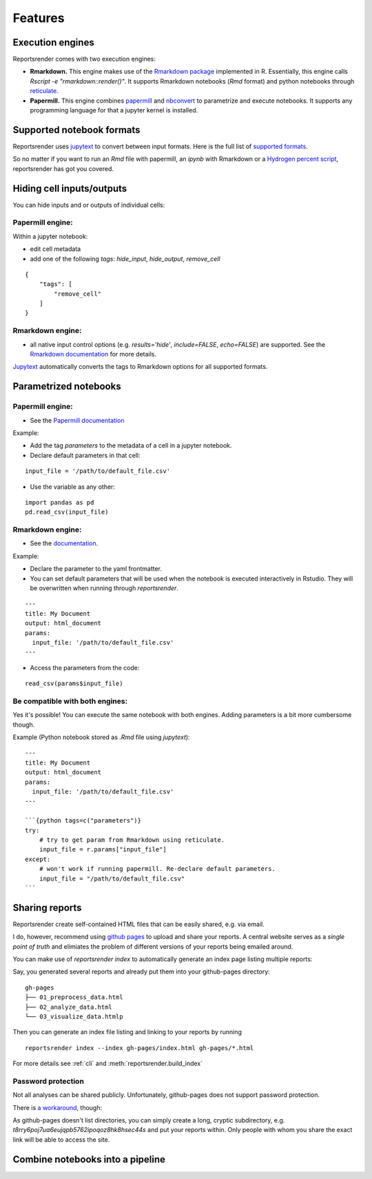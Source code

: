 Features
========

Execution engines
-----------------
Reportsrender comes with two execution engines:

* **Rmarkdown.** This engine makes use of the `Rmarkdown package <https://rmarkdown.rstudio.com/>`_
  implemented in R. Essentially, this engine calls
  `Rscript -e "rmarkdown::render()"`. It supports 
  Rmarkdown notebooks (`Rmd` format) and python notebooks
  through `reticulate <https://rstudio.github.io/reticulate/>`_.

* **Papermill.** This engine combines `papermill <https://github.com/nteract/papermill>`_
  and `nbconvert <https://nbconvert.readthedocs.io/en/latest/>`_ to parametrize and 
  execute notebooks. It supports any programming language for that a jupyter
  kernel is installed. 


Supported notebook formats
--------------------------
Reportsrender uses `jupytext <https://github.com/mwouts/jupytext>`_
to convert between input formats. 
Here is the full list of `supported formats <https://jupytext.readthedocs.io/en/latest/formats.html>`_.

So no matter if you want to run an `Rmd` file with papermill, an `ipynb` with Rmarkdown or a
`Hydrogen percent script <https://atom.io/packages/hydrogen>`_, reportsrender
has got you covered. 



Hiding cell inputs/outputs
--------------------------
You can hide inputs and or outputs of individual cells:

Papermill engine:
^^^^^^^^^^^^^^^^^

Within a jupyter notebook:

* edit cell metadata
* add one of the following `tags`: `hide_input`, `hide_output`, `remove_cell`

::

    {
        "tags": [
            "remove_cell"
        ]
    }

Rmarkdown engine:
^^^^^^^^^^^^^^^^^

* all native input control options
  (e.g. `results='hide'`, `include=FALSE`, `echo=FALSE`) are supported. See the
  `Rmarkdown documentation <https://bookdown.org/yihui/rmarkdown/r-code.html>`_ for more details.

`Jupytext <https://github.com/mwouts/jupytext>`_ automatically converts the
tags to Rmarkdown options for all supported formats.



Parametrized notebooks
----------------------

 
Papermill engine:
^^^^^^^^^^^^^^^^^

* See the `Papermill documentation <https://papermill.readthedocs.io/en/latest/usage-parameterize.html>`_

Example:

* Add the tag `parameters` to the metadata of a cell in a jupyter notebook.
* Declare default parameters in that cell:

::

    input_file = '/path/to/default_file.csv'


* Use the variable as any other:

::

    import pandas as pd
    pd.read_csv(input_file)



Rmarkdown engine:
^^^^^^^^^^^^^^^^^

* See the `documentation <https://bookdown.org/yihui/rmarkdown/params-declare.html>`_.

Example:

* Declare the parameter to the yaml frontmatter.
* You can set default parameters that will be used when
  the notebook is executed interactively in Rstudio. They will be overwritten
  when running through `reportsrender`.

::

    ---
    title: My Document
    output: html_document
    params:
      input_file: '/path/to/default_file.csv'
    ---

* Access the parameters from the code:

::

    read_csv(params$input_file)


Be compatible with both engines:
^^^^^^^^^^^^^^^^^^^^^^^^^^^^^^^^

Yes it's possible! You can execute the same notebook with both engines.
Adding parameters is a bit more cumbersome though.

Example (Python notebook stored as `.Rmd` file using *jupytext*):

::

    ---
    title: My Document
    output: html_document
    params:
      input_file: '/path/to/default_file.csv'
    ---

    ```{python tags=c("parameters")}
    try:
        # try to get param from Rmarkdown using reticulate.
        input_file = r.params["input_file"]
    except:
        # won't work if running papermill. Re-declare default parameters.
        input_file = "/path/to/default_file.csv"
    ```


Sharing reports
---------------
Reportsrender create self-contained HTML files 
that can be easily shared, e.g. via email. 

I do, however, recommend using `github pages <https://pages.github.com/>`_
to upload and share your reports. A central website serves 
as a *single point of truth* and elimiates the problem of 
different versions of your reports being emailed around. 

You can make use of `reportsrender index` to automatically generate 
an index page listing multiple reports: 

Say, you generated several reports and already put them into your 
github-pages directory:

::

    gh-pages
    ├── 01_preprocess_data.html
    ├── 02_analyze_data.html
    └── 03_visualize_data.htmlp

Then you can generate an index file listing and linking to your reports by running

::

    reportsrender index --index gh-pages/index.html gh-pages/*.html

For more details see :ref:`cli` and :meth:`reportsrender.build_index` 


Password protection
^^^^^^^^^^^^^^^^^^^
Not all analyses can be shared publicly. Unfortunately, 
github-pages does not support password protection. 

There is `a workaround <https://stackoverflow.com/questions/27065192/how-do-i-protect-a-directory-within-github-pages>`_,
though:

As github-pages doesn't list directories, you can simply create
a long, cryptic subdirectory, e.g. `t8rry6poj7ua6eujqpb5762ipoqoz8hk8hsec44s`
and put your reports within. Only people with whom 
you share the exact link will be able to access the site. 


Combine notebooks into a pipeline
---------------------------------


